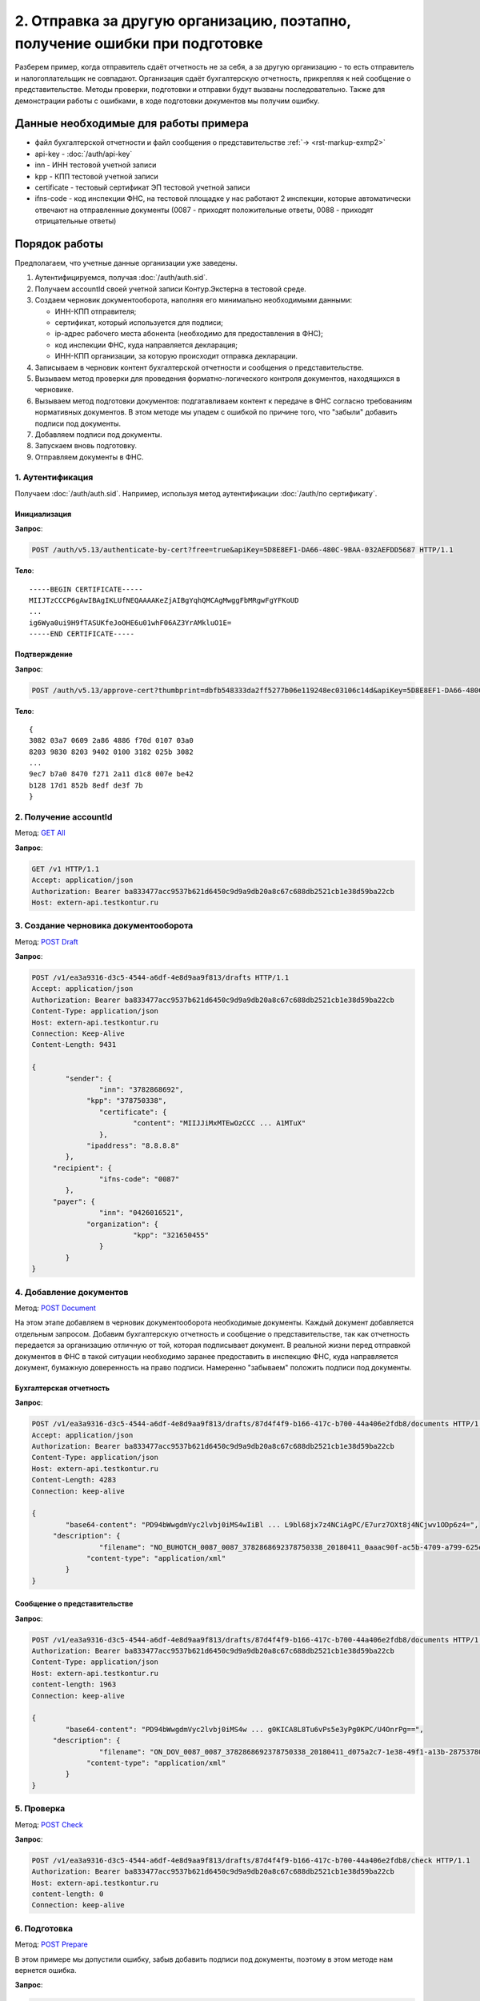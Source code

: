 .. _`GET All`: http://extern-api.testkontur.ru/swagger/ui/index#!/Accounts/Accounts_GetAll
.. _`POST Draft`: http://extern-api.testkontur.ru/swagger/ui/index#!/Drafts/Drafts_Create
.. _`POST Document`: http://extern-api.testkontur.ru/swagger/ui/index#!/Drafts/DraftDocuments_AddDocument
.. _`POST Check`: http://extern-api.testkontur.ru/swagger/ui/index#!/Drafts/Drafts_Check
.. _`POST Prepare`: http://extern-api.testkontur.ru/swagger/ui/index#!/Drafts/Drafts_Prepare
.. _`PUT DocumentSignature`: http://extern-api.testkontur.ru/swagger/ui/index#!/Drafts/DraftDocuments_PutDocumentSignature
.. _`POST Send`: http://extern-api.testkontur.ru/swagger/ui/index#!/Drafts/Drafts_Send

2. Отправка за другую организацию, поэтапно, получение ошибки при подготовке
============================================================================

Разберем пример, когда отправитель сдаёт отчетность не за себя, а за другую организацию - то есть отправитель и налогоплательщик не совпадают. Организация сдаёт бухгалтерскую отчетность, прикрепляя к ней сообщение о представительстве. Методы проверки, подготовки и отправки будут вызваны последовательно. Также для демонстрации работы с ошибками, в ходе подготовки документов мы получим ошибку. 

Данные необходимые для работы примера
-------------------------------------

* файл бухгалтерской отчетности и файл сообщения о представительстве :ref:`→ <rst-markup-exmp2>`
* api-key - :doc:`/auth/api-key`
* inn - ИНН тестовой учетной записи
* kpp - КПП тестовой учетной записи
* certificate - тестовый сертификат ЭП тестовой учетной записи
* ifns-code - код инспекции ФНС, на тестовой площадке у нас работают 2 инспекции, которые автоматически отвечают на отправленные документы (0087 - приходят положительные ответы, 0088 - приходят отрицательные ответы)

Порядок работы
--------------

Предполагаем, что учетные данные организации уже заведены. 

1. Аутентифицируемся, получая :doc:`/auth/auth.sid`.
2. Получаем accountId своей учетной записи Контур.Экстерна в тестовой среде.
3. Создаем черновик документооборота, наполняя его минимально необходимыми данными:

   * ИНН-КПП отправителя;
   * сертификат, который используется для подписи;
   * ip-адрес рабочего места абонента (необходимо для предоставления в ФНС);
   * код инспекции ФНС, куда направляется декларация;
   * ИНН-КПП организации, за которую происходит отправка декларации.
4. Записываем в черновик контент бухгалтерской отчетности и сообщения о представительстве.
5. Вызываем метод проверки для проведения форматно-логического контроля документов, находящихся в черновике.
6. Вызываем метод подготовки документов: подгатавливаем контент к передаче в ФНС согласно требованиям нормативных документов. В этом методе мы упадем с ошибкой по причине того, что "забыли" добавить подписи под документы.
7. Добавляем подписи под документы.
8. Запускаем вновь подготовку.
9. Отправляем документы в ФНС.

1. Аутентификация  
~~~~~~~~~~~~~~~~~

Получаем :doc:`/auth/auth.sid`. Например, используя метод аутентификации :doc:`/auth/по сертификату`.

Инициализация 
"""""""""""""

**Запрос**: 

.. code-block:: http
   
   POST /auth/v5.13/authenticate-by-cert?free=true&apiKey=5D8E8EF1-DA66-480C-9BAA-032AEFDD5687 HTTP/1.1

**Тело**:

::

   -----BEGIN CERTIFICATE-----
   MIIJTzCCCP6gAwIBAgIKLUfNEQAAAAKeZjAIBgYqhQMCAgMwggFbMRgwFgYFKoUD
   ...
   ig6Wya0ui9H9fTASUKfeJoOHE6u01whF06AZ3YrAMkluO1E=
   -----END CERTIFICATE-----


Подтверждение
"""""""""""""

**Запрос**: 

.. code-block:: http

   POST /auth/v5.13/approve-cert?thumbprint=‎dbfb548333da2ff5277b06e119248ec03106c14d&apiKey=5D8E8EF1-DA66-480C-9BAA-032AEFDD5687 HTTP/1.1

**Тело**:

::

   {
   3082 03a7 0609 2a86 4886 f70d 0107 03a0
   8203 9830 8203 9402 0100 3182 025b 3082
   ...
   9ec7 b7a0 8470 f271 2a11 d1c8 007e be42
   b128 17d1 852b 8edf de3f 7b
   }

2. Получение accountId
~~~~~~~~~~~~~~~~~~~~~~

Метод: `GET All`_ 

**Запрос**: 

.. code-block:: http

   GET /v1 HTTP/1.1
   Accept: application/json
   Authorization: Bearer ba833477acc9537b621d6450c9d9a9db20a8c67c688db2521cb1e38d59ba22cb
   Host: extern-api.testkontur.ru

3. Создание черновика документооборота
~~~~~~~~~~~~~~~~~~~~~~~~~~~~~~~~~~~~~~

Метод: `POST Draft`_

**Запрос**: 

.. code-block:: http

   POST /v1/ea3a9316-d3c5-4544-a6df-4e8d9aa9f813/drafts HTTP/1.1
   Accept: application/json
   Authorization: Bearer ba833477acc9537b621d6450c9d9a9db20a8c67c688db2521cb1e38d59ba22cb
   Content-Type: application/json
   Host: extern-api.testkontur.ru
   Connection: Keep-Alive
   Content-Length: 9431
   
   {
	   "sender": {
		   "inn": "3782868692",
   		"kpp": "378750338",
		   "certificate": {
			   "content": "MIIJJiMxMTEwOzCCC ... A1MTuX"
		   },
   		"ipaddress": "8.8.8.8"
	   },
   	"recipient": {
		   "ifns-code": "0087"
	   },
   	"payer": {
		   "inn": "0426016521",
   		"organization": {
			   "kpp": "321650455"
		   }
	   }
   }

4. Добавление документов 
~~~~~~~~~~~~~~~~~~~~~~~~

Метод: `POST Document`_

На этом этапе добавляем в черновик документооборота необходимые документы. Каждый документ добавляется отдельным запросом. Добавим бухгалтерскую отчетность и сообщение о представительстве, так как отчетность передается за организацию отличную от той, которая подписывает документ. В реальной жизни перед отправкой документов в ФНС в такой ситуации необходимо заранее предоставить в инспекцию ФНС, куда направляется документ, бумажную доверенность на право подписи. Намеренно "забываем" положить подписи под документы.

Бухгалтерская отчетность
""""""""""""""""""""""""

**Запрос**:

.. code-block:: http

   POST /v1/ea3a9316-d3c5-4544-a6df-4e8d9aa9f813/drafts/87d4f4f9-b166-417c-b700-44a406e2fdb8/documents HTTP/1.1
   Accept: application/json
   Authorization: Bearer ba833477acc9537b621d6450c9d9a9db20a8c67c688db2521cb1e38d59ba22cb
   Content-Type: application/json
   Host: extern-api.testkontur.ru
   Content-Length: 4283
   Connection: keep-alive
   
   {
	   "base64-content": "PD94bWwgdmVyc2lvbj0iMS4wIiBl ... L9bl68jx7z4NCiAgPC/E7urz7OXt8j4NCjwv1ODp6z4=",
   	"description": {
		   "filename": "NO_BUHOTCH_0087_0087_3782868692378750338_20180411_0aaac90f-ac5b-4709-a799-625eb7c0f78b.xml",
   		"content-type": "application/xml"
	   }
   }


Сообщение о представительстве
"""""""""""""""""""""""""""""

**Запрос**: 

.. code-block:: http

   POST /v1/ea3a9316-d3c5-4544-a6df-4e8d9aa9f813/drafts/87d4f4f9-b166-417c-b700-44a406e2fdb8/documents HTTP/1.1
   Authorization: Bearer ba833477acc9537b621d6450c9d9a9db20a8c67c688db2521cb1e38d59ba22cb
   Content-Type: application/json
   Host: extern-api.testkontur.ru
   content-length: 1963
   Connection: keep-alive
   
   {
	   "base64-content": "PD94bWwgdmVyc2lvbj0iMS4w ... g0KICA8L8Tu6vPs5e3yPg0KPC/U4OnrPg==",
   	"description": {
		   "filename": "ON_DOV_0087_0087_3782868692378750338_20180411_d075a2c7-1e38-49f1-a13b-28753780103c.xml",
   		"content-type": "application/xml"
	   }
   }

5. Проверка
~~~~~~~~~~~

Метод: `POST Check`_

**Запрос**: 

.. code-block:: http

   POST /v1/ea3a9316-d3c5-4544-a6df-4e8d9aa9f813/drafts/87d4f4f9-b166-417c-b700-44a406e2fdb8/check HTTP/1.1
   Authorization: Bearer ba833477acc9537b621d6450c9d9a9db20a8c67c688db2521cb1e38d59ba22cb
   Host: extern-api.testkontur.ru
   content-length: 0
   Connection: keep-alive

6. Подготовка
~~~~~~~~~~~~~

Метод: `POST Prepare`_

В этом примере мы допустили ошибку, забыв добавить подписи под документы, поэтому в этом методе нам вернется ошибка.

**Запрос**: 

.. code-block:: http

   POST http://extern-api.testkontur.ru/v1/ea3a9316-d3c5-4544-a6df-4e8d9aa9f813/drafts/87d4f4f9-b166-417c-b700-44a406e2fdb8/prepare HTTP/1.1
   Content-Type: application/json
   Authorization: Bearer ba833477acc9537b621d6450c9d9a9db20a8c67c688db2521cb1e38d59ba22cb
   Host: extern-api.testkontur.ru
   accept-encoding: gzip, deflate
   content-length: 0
   Connection: keep-alive

7. Добавление подписи
~~~~~~~~~~~~~~~~~~~~~

Метод: `PUT DocumentSignature`_

Бухгалтерская отчетность
""""""""""""""""""""""""

**Запрос**: 

.. code-block:: http

   PUT http://extern-api.testkontur.ru/v1/ea3a9316-d3c5-4544-a6df-4e8d9aa9f813/drafts/87d4f4f9-b166-417c-b700-44a406e2fdb8/documents/21dbefdd-8c1f-423c-9552-44ee27c245ff/signature HTTP/1.1
   Authorization: Bearer ba833477acc9537b621d6450c9d9a9db20a8c67c688db2521cb1e38d59ba22cb
   Content-Type: text/plain
   Accept: */*
   Host: extern-api.testkontur.ru
   accept-encoding: gzip, deflate
   content-transfer-encoding: base64
   Content-Type: applicaton/octet-stream
   Connection: keep-alive
   
   byte[]


Сообщение о представительстве
"""""""""""""""""""""""""""""

**Запрос**:

.. code-block:: http

   PUT http://extern-api.testkontur.ru/v1/ea3a9316-d3c5-4544-a6df-4e8d9aa9f813/drafts/87d4f4f9-b166-417c-b700-44a406e2fdb8/documents/1428bf5c-b917-4f34-8c65-2bd1029d8dfb/signature HTTP/1.1
   Authorization: Bearer ba833477acc9537b621d6450c9d9a9db20a8c67c688db2521cb1e38d59ba22cb
   Content-Type: text/plain
   Accept: */*
   Host: extern-api.testkontur.ru
   accept-encoding: gzip, deflate
   content-transfer-encoding: base64
   Content-Type: applicaton/octet-stream
   Connection: keep-alive
   
   byte[]

8. Повторный вызов подготовки
~~~~~~~~~~~~~~~~~~~~~~~~~~~~~

Метод: `POST Prepare`_

**Запрос**: 

.. code-block:: http

   POST http://extern-api.testkontur.ru/v1/ea3a9316-d3c5-4544-a6df-4e8d9aa9f813/drafts/87d4f4f9-b166-417c-b700-44a406e2fdb8/prepare HTTP/1.1
   Content-Type: application/json
   Authorization: Bearer ba833477acc9537b621d6450c9d9a9db20a8c67c688db2521cb1e38d59ba22cb
   Accept: */*
   Host: extern-api.testkontur.ru
   accept-encoding: gzip, deflate
   content-length: 0
   Connection: keep-alive


9. Отправка
~~~~~~~~~~~

Метод: `POST Send`_

На выходе данного метода получается документооборот, примеры по работе с документооборотами будут рассмотрены в примере :doc:`Работа с документооборотом </examples/Работа с ДО>`.

**Запрос**: 

.. code-block:: http

   POST http://extern-api.testkontur.ru/v1/ea3a9316-d3c5-4544-a6df-4e8d9aa9f813/drafts/87d4f4f9-b166-417c-b700-44a406e2fdb8/send HTTP/1.1
   Content-Type: application/json
   Authorization: Bearer ba833477acc9537b621d6450c9d9a9db20a8c67c688db2521cb1e38d59ba22cb
   Accept: */*
   Host: extern-api.testkontur.ru
   accept-encoding: gzip, deflate
   content-length: 0
   Connection: keep-alive

